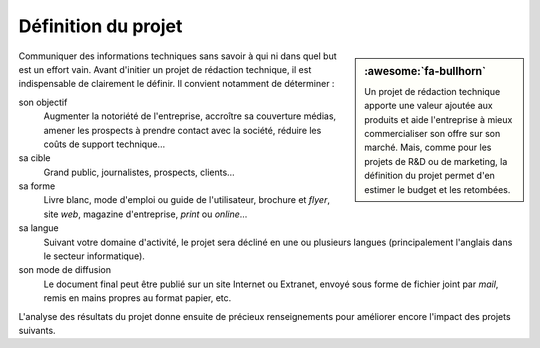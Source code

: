 .. Copyright 2011-2018 Olivier Carrère
.. Cette œuvre est mise à disposition selon les termes de la licence Creative
.. Commons Attribution - Pas d'utilisation commerciale - Partage dans les mêmes
.. conditions 4.0 international.

.. code review: no code

.. _definition-du-projet:

Définition du projet
====================

.. sidebar:: :awesome:`fa-bullhorn`

   Un projet de rédaction technique apporte une valeur ajoutée aux produits et aide
   l'entreprise à mieux commercialiser son offre sur son marché. Mais, comme
   pour les projets de R&D ou de marketing, la définition du projet permet
   d'en estimer le budget et les retombées.

Communiquer des informations techniques sans savoir à qui ni dans quel but est
un effort vain. Avant d'initier un projet de rédaction technique,
il est indispensable de clairement le définir. Il convient
notamment de déterminer :

son objectif
   Augmenter la notoriété de l'entreprise, accroître sa couverture médias,
   amener les prospects à prendre contact avec la société, réduire les coûts de
   support technique…

sa cible
   Grand public, journalistes, prospects, clients…

sa forme
   Livre blanc, mode d'emploi ou guide de l'utilisateur, brochure et *flyer*,
   site *web*, magazine d'entreprise, *print* ou *online*…

sa langue
   Suivant votre domaine d'activité, le projet sera décliné en une ou plusieurs
   langues (principalement l'anglais dans le secteur informatique).

son mode de diffusion
   Le document final peut être publié sur un site Internet ou Extranet, envoyé
   sous forme de fichier joint par *mail*, remis en mains propres au format
   papier, etc.

L'analyse des résultats du projet donne ensuite de précieux renseignements pour
améliorer encore l'impact des projets suivants.

.. text review: yes
